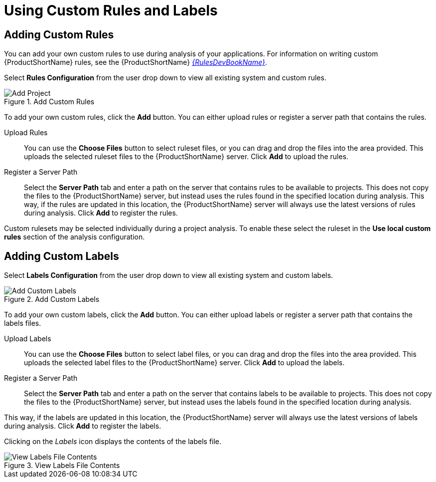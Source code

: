 // Module included in the following assemblies:
// * docs/web-console-guide_5/master.adoc
[id='using_custom_rules_and_labels_{context}']
= Using Custom Rules and Labels

[id='adding_custom_rules_{context}']
== Adding Custom Rules

You can add your own custom rules to use during analysis of your applications.
For information on writing custom {ProductShortName} rules, see the {ProductShortName} link:{ProductDocRulesGuideURL}[_{RulesDevBookName}_].

Select *Rules Configuration* from the user drop down to view all existing system and custom rules.

.Add Custom Rules
image::web-rules-config.png[Add Project]

To add your own custom rules, click the *Add* button. You can either upload rules or register a server path that contains the rules.

Upload Rules::

You can use the *Choose Files* button to select ruleset files, or you can drag and drop the files into the area provided. This uploads the selected ruleset files to the {ProductShortName} server. Click *Add* to upload the rules.

Register a Server Path::

Select the *Server Path* tab and enter a path on the server that contains rules to be available to projects. This does not copy the files to the {ProductShortName} server, but instead uses the rules found in the specified location during analysis. This way, if the rules are updated in this location, the {ProductShortName} server will always use the latest versions of rules during analysis. Click *Add* to register the rules.

Custom rulesets may be selected individually during a project analysis. To enable these select the ruleset in the *Use local custom rules* section of the analysis configuration.

[id='adding_custom_labels_{context}']
== Adding Custom Labels

Select *Labels Configuration* from the user drop down to view all existing system and custom labels.

.Add Custom Labels
image::web-labels-config.png[Add Custom Labels]

To add your own custom labels, click the *Add* button. You can either upload labels or register a server path that contains the labels files.

Upload Labels::

You can use the *Choose Files* button to select label files, or you can drag and drop the files into the area provided.
This uploads the selected label files to the {ProductShortName} server.
Click *Add* to upload the labels.

Register a Server Path::

Select the *Server Path* tab and enter a path on the server that contains labels to be available to projects.
This does not copy the files to the {ProductShortName} server, but instead uses the labels found in the specified location during analysis.

This way, if the labels are updated in this location, the {ProductShortName} server will always use the latest versions of labels during analysis.
Click *Add* to register the labels.

Clicking on the _Labels_ icon displays the contents of the labels file.

.View Labels File Contents
image::web-labels-file-view.png[View Labels File Contents]

